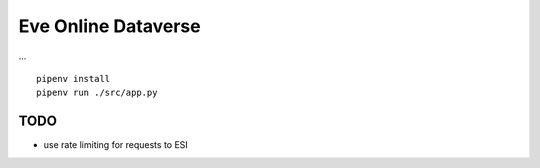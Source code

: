 Eve Online Dataverse
====================

.. image:: https://travis-ci.org/goern/eve-dataverse.svg?branch=master
    :target: https://travis-ci.org/goern/eve-dataverse

...

::

    pipenv install 
    pipenv run ./src/app.py

TODO
----

* use rate limiting for requests to ESI

